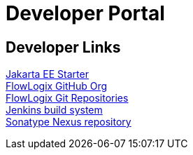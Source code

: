 = Developer Portal
:jbake-type: page
:description: Developers Home Page
:idprefix:
:linkattrs:
:jbake-status: published

== Developer Links
https://start.flowlogix.com[Jakarta EE Starter^] +
https://github.com/flowlogix[FlowLogix GitHub Org^] +
https://git.flowlogix.com[FlowLogix Git Repositories^] +
https://jenkins.flowlogix.com[Jenkins build system^] +
https://nexus.flowlogix.com[Sonatype Nexus repository^] +

